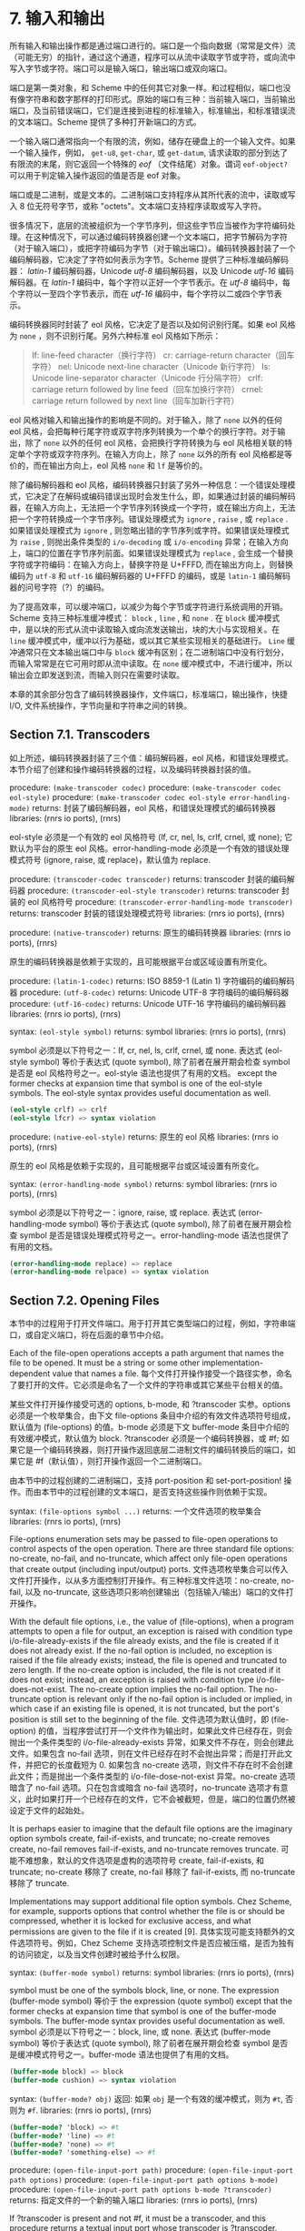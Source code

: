 #+OPTIONS: toc:nil
* 7. 输入和输出

所有输入和输出操作都是通过端口进行的。端口是一个指向数据（常常是文件）流（可能无穷）的指针，通过这个通道，程序可以从流中读取字节或字符，或向流中写入字节或字符。端口可以是输入端口，输出端口或双向端口。

端口是第一类对象，和 Scheme 中的任何其它对象一样。和过程相似，端口也没有像字符串和数字那样的打印形式。原始的端口有三种：当前输入端口，当前输出端口，及当前错误端口，它们是连接到进程的标准输入，标准输出，和标准错误流的文本端口。Scheme 提供了多种打开新端口的方式。

一个输入端口通常指向一个有限的流，例如，储存在硬盘上的一个输入文件。如果一个输入操作，例如， ~get-u8~, ~get-char~, 或 ~get-datum~, 请求读取的部分到达了有限流的末尾，则它返回一个特殊的 /eof/ （文件结尾）对象。谓词 ~eof-object?~ 可以用于判定输入操作返回的值是否是 eof 对象。

端口或是二进制，或是文本的。二进制端口支持程序从其所代表的流中，读取或写入 8 位无符号字节，或称 "octets"。文本端口支持程序读取或写入字符。

很多情况下，底层的流被组织为一个字节序列，但这些字节应当被作为字符编码处理。在这种情况下，可以通过编码转换器创建一个文本端口，把字节解码为字符（对于输入端口），或把字符编码为字节（对于输出端口）。编码转换器封装了一个编码解码器，它决定了字符如何表示为字节。Scheme 提供了三种标准编码解码器： /latin-1/ 编码解码器，Unicode /utf-8/ 编码解码器，以及 Unicode /utf-16/ 编码解码器。在 /latin-1/ 编码中，每个字符以正好一个字节表示。在 /utf-8/ 编码中，每个字符以一至四个字节表示，而在 /utf-16/ 编码中，每个字符以二或四个字节表示。

编码转换器同时封装了 eol 风格，它决定了是否以及如何识别行尾。如果 eol 风格为 ~none~ ，则不识别行尾。另外六种标准 eol 风格如下所示：

#+begin_quote
lf: 	line-feed character（换行字符）
cr: 	carriage-return character（回车字符）
nel: 	Unicode next-line character（Unicode 新行字符）
ls: 	Unicode line-separator character（Unicode 行分隔字符）
crlf: 	carriage return followed by line feed（回车加换行字符）
crnel: 	carriage return followed by next line（回车加新行字符）
#+end_quote

eol 风格对输入和输出操作的影响是不同的。对于输入，除了 ~none~ 以外的任何 eol 风格，会把每种行尾字符或双字符序列转换为一个单个的换行字符。对于输出，除了 ~none~ 以外的任何 eol 风格，会把换行字符转换为与 eol 风格相关联的特定单个字符或双字符序列。在输入方向上，除了 ~none~ 以外的所有 eol 风格都是等价的，而在输出方向上，eol 风格 ~none~ 和 ~lf~ 是等价的。

除了编码解码器和 eol 风格，编码转换器只封装了另外一种信息：一个错误处理模式，它决定了在解码或编码错误出现时会发生什么，即，如果通过封装的编码解码器，在输入方向上，无法把一个字节序列转换成一个字符，或在输出方向上，无法把一个字符转换成一个字节序列。错误处理模式为 ~ignore~ , ~raise~ , 或 ~replace~ . 如果错误处理模式为 ~ignore~ , 则忽略出错的字节序列或字符。如果错误处理模式为 ~raise~ , 则抛出条件类型的 ~i/o-decoding~ 或 ~i/o-encoding~ 异常；在输入方向上，端口的位置在字节序列前面。如果错误处理模式为 ~replace~ , 会生成一个替换字符或字符编码：在输入方向上，替换字符是 U+FFFD, 而在输出方向上，则替换编码为 ~utf-8~ 和 ~utf-16~ 编码解码器的 U+FFFD 的编码，或是 ~latin-1~ 编码解码器的问号字符（?）的编码。

为了提高效率，可以缓冲端口，以减少为每个字节或字符进行系统调用的开销。Scheme 支持三种标准缓冲模式： ~block~ , ~line~ , 和 ~none~ . 在 ~block~ 缓冲模式中，是以块的形式从流中读取输入或向流发送输出，块的大小与实现相关。在 ~line~ 缓冲模式中，缓冲以行为基础，或以其它某些实现相关的基础进行。 ~Line~ 缓冲通常只在文本输出端口中与 ~block~ 缓冲有区别；在二进制端口中没有行划分，而输入常常是在它可用时即从流中读取。在 ~none~ 缓冲模式中，不进行缓冲，所以输出会立即发送到流，而输入则只在需要时读取。

本章的其余部分包含了编码转换器操作，文件端口，标准端口，输出操作，快捷 I/O, 文件系统操作，字节向量和字符串之间的转换。

** Section 7.1. Transcoders

如上所述，编码转换器封装了三个值：编码解码器，eol 风格，和错误处理模式。本节介绍了创建和操作编码转换器的过程，以及编码转换器封装的值。

procedure: ~(make-transcoder codec)~
procedure: ~(make-transcoder codec eol-style)~
procedure: ~(make-transcoder codec eol-style error-handling-mode)~
returns: 封装了编码解码器，eol 风格，和错误处理模式的编码转换器
libraries: (rnrs io ports), (rnrs)

eol-style 必须是一个有效的 eol 风格符号 (lf, cr, nel, ls, crlf, crnel, 或 none); 它默认为平台的原生 eol 风格。error-handling-mode 必须是一个有效的错误处理模式符号 (ignore, raise, 或 replace)，默认值为 replace.

procedure: ~(transcoder-codec transcoder)~
returns: transcoder 封装的编码解码器
procedure: ~(transcoder-eol-style transcoder)~
returns: transcoder 封装的 eol 风格符号
procedure: ~(transcoder-error-handling-mode transcoder)~
returns: transcoder 封装的错误处理模式符号
libraries: (rnrs io ports), (rnrs)

procedure: ~(native-transcoder)~
returns: 原生的编码转换器
libraries: (rnrs io ports), (rnrs)

原生的编码转换器是依赖于实现的，且可能根据平台或区域设置有所变化。

procedure: ~(latin-1-codec)~
returns: ISO 8859-1 (Latin 1) 字符编码的编码解码器
procedure: ~(utf-8-codec)~
returns: Unicode UTF-8 字符编码的编码解码器
procedure: ~(utf-16-codec)~
returns: Unicode UTF-16 字符编码的编码解码器
libraries: (rnrs io ports), (rnrs)

syntax: ~(eol-style symbol)~
returns: symbol
libraries: (rnrs io ports), (rnrs)

symbol 必须是以下符号之一：lf, cr, nel, ls, crlf, crnel, 或 none. 表达式 (eol-style symbol) 等价于表达式 (quote symbol), 除了前者在展开期会检查 symbol 是否是 eol 风格符号之一。eol-style 语法也提供了有用的文档。
except the former checks at expansion time that symbol is one of the eol-style symbols. The eol-style syntax provides useful documentation as well.

#+begin_src scheme
(eol-style crlf) => crlf
(eol-style lfcr) => syntax violation
#+end_src

procedure: ~(native-eol-style)~
returns: 原生的 eol 风格
libraries: (rnrs io ports), (rnrs)

原生的 eol 风格是依赖于实现的，且可能根据平台或区域设置有所变化。

syntax: ~(error-handling-mode symbol)~
returns: symbol
libraries: (rnrs io ports), (rnrs)

symbol 必须是以下符号之一：ignore, raise, 或 replace. 表达式 (error-handling-mode symbol) 等价于表达式 (quote symbol), 除了前者在展开期会检查 symbol 是否是错误处理模式符号之一。error-handling-mode 语法也提供了有用的文档。

#+begin_src scheme
  (error-handling-mode replace) => replace
  (error-handling-mode relpace) => syntax violation
#+end_src

** Section 7.2. Opening Files

本节中的过程用于打开文件端口。用于打开其它类型端口的过程，例如，字符串端口，或自定义端口，将在后面的章节中介绍。

Each of the file-open operations accepts a path argument that names the file to be opened. It must be a string or some other implementation-dependent value that names a file.
每个文件打开操作接受一个路径实参，命名了要打开的文件。它必须是命名了一个文件的字符串或其它某些平台相关的值。

某些文件打开操作接受可选的 options, b-mode, 和 ?transcoder 实参。options 必须是一个枚举集合，由下文 file-options 条目中介绍的有效文件选项符号组成，默认值为 (file-options) 的值。b-mode 必须是下文 buffer-mode 条目中介绍的有效缓冲模式，默认值为 block. ?transcoder 必须是一个编码转换器，或 #f; 如果它是一个编码转换器，则打开操作返回底层二进制文件的编码转换后的端口，如果它是 #f（默认值），则打开操作返回一个二进制端口。

由本节中的过程创建的二进制端口，支持 port-position 和 set-port-position! 操作。而由本节中的过程创建的文本端口，是否支持这些操作则依赖于实现。

syntax: ~(file-options symbol ...)~
returns: 一个文件选项的枚举集合
libraries: (rnrs io ports), (rnrs)

File-options enumeration sets may be passed to file-open operations to control aspects of the open operation. There are three standard file options: no-create, no-fail, and no-truncate, which affect only file-open operations that create output (including input/output) ports.
文件选项枚举集合可以传入文件打开操作，以从多方面控制打开操作。有三种标准文件选项：no-create, no-fail, 以及 no-truncate, 这些选项只影响创建输出（包括输入/输出）端口的文件打开操作。

With the default file options, i.e., the value of (file-options), when a program attempts to open a file for output, an exception is raised with condition type i/o-file-already-exists if the file already exists, and the file is created if it does not already exist. If the no-fail option is included, no exception is raised if the file already exists; instead, the file is opened and truncated to zero length. If the no-create option is included, the file is not created if it does not exist; instead, an exception is raised with condition type i/o-file-does-not-exist. The no-create option implies the no-fail option. The no-truncate option is relevant only if the no-fail option is included or implied, in which case if an existing file is opened, it is not truncated, but the port's position is still set to the beginning of the file.
文件选项为默认值时，即 (file-option) 的值，当程序尝试打开一个文件作为输出时，如果此文件已经存在，则会抛出一个条件类型的 i/o-file-already-exists 异常，如果文件不存在，则会创建此文件。如果包含 no-fail 选项，则在文件已经存在时不会抛出异常；而是打开此文件，并把它的长度截短为 0. 如果包含 no-create 选项，则文件不存在时不会创建此文件；而是抛出一个条件类型的 i/o-file-dose-not-exist 异常。no-create 选项暗含了 no-fail 选项。只在包含或暗含 no-fail 选项时，no-truncate 选项才有意义，此时如果打开一个已经存在的文件，它不会被截短，但是，端口的位置仍然被设定于文件的起始处。

It is perhaps easier to imagine that the default file options are the imaginary option symbols create, fail-if-exists, and truncate; no-create removes create, no-fail removes fail-if-exists, and no-truncate removes truncate.
可能不难想象，默认的文件选项是虚构的选项符号 create, fail-if-exists, 和 truncate; no-create 移除了 create, no-fail 移除了 fail-if-exists, 而 no-truncate 移除了 truncate.

Implementations may support additional file option symbols. Chez Scheme, for example, supports options that control whether the file is or should be compressed, whether it is locked for exclusive access, and what permissions are given to the file if it is created [9].
具体实现可能支持额外的文件选项符号。例如，Chez Scheme 支持选项控制文件是否应被压缩，是否为独有的访问锁定，以及当文件创建时被给予什么权限。

syntax: ~(buffer-mode symbol)~
returns: symbol
libraries: (rnrs io ports), (rnrs)

symbol must be one of the symbols block, line, or none. The expression (buffer-mode symbol) 等价于 the expression (quote symbol) except that the former checks at expansion time that symbol is one of the buffer-mode symbols. The buffer-mode syntax provides useful documentation as well.
symbol 必须是以下符号之一：block, line, 或 none. 表达式 (buffer-mode symbol) 等价于表达式 (quote symbol), 除了前者在展开期会检查 symbol 是否是缓冲模式符号之一。buffer-mode 语法也提供了有用的文档。

#+begin_src scheme
(buffer-mode block) => block
(buffer-mode cushion) => syntax violation
#+end_src

syntax: ~(buffer-mode? obj)~
返回: 如果 ~obj~ 是一个有效的缓冲模式，则为 ~#t~, 否则为 ~#f~.
libraries: (rnrs io ports), (rnrs)

#+begin_src scheme
(buffer-mode? 'block) => #t
(buffer-mode? 'line) => #t
(buffer-mode? 'none) => #t
(buffer-mode? 'something-else) => #f
#+end_src

procedure: ~(open-file-input-port path)~
procedure: ~(open-file-input-port path options)~
procedure: ~(open-file-input-port path options b-mode)~
procedure: ~(open-file-input-port path options b-mode ?transcoder)~
returns: 指定文件的一个新的输入端口
libraries: (rnrs io ports), (rnrs)

If ?transcoder is present and not #f, it must be a transcoder, and this procedure returns a textual input port whose transcoder is ?transcoder. Otherwise, this procedure returns a binary input port. See the lead-in to this section for a description of the constraints on and effects of the other arguments.
如果指定了 ?transcoder, 且不为 #f, 则它必须是一个编码转换器，而这个过程返回一个文本输入端口，它的编码转换器为 ?transcoder. 否则，这个过程返回一个二进制输入端口。关于其它实参的约束条件和影响，请参见本节引言中的介绍。

procedure: ~(open-file-output-port path)~
procedure: ~(open-file-output-port path options)~
procedure: ~(open-file-output-port path options b-mode)~
procedure: ~(open-file-output-port path options b-mode ?transcoder)~
returns: a new output port for the named file
libraries: (rnrs io ports), (rnrs)

If ?transcoder is present and not #f, it must be a transcoder, and this procedure returns a textual output port whose transcoder is ?transcoder. Otherwise, this procedure returns a binary output port. See the lead-in to this section for a description of the constraints on and effects of the other arguments.
如果指定了 ?transcoder, 且不为 #f, 则它必须是一个编码转换器，而这个过程返回一个文本输出端口，它的编码转换器为 ?transcoder. 否则，这个过程返回一个二进制输出端口。关于其它实参的约束条件和影响，请参见本节引言中的介绍。

procedure: ~(open-file-input/output-port path)~
procedure: ~(open-file-input/output-port path options)~
procedure: ~(open-file-input/output-port path options b-mode)~
procedure: ~(open-file-input/output-port path options b-mode ?transcoder)~
returns: a new input/output port for the named file
libraries: (rnrs io ports), (rnrs)

If ?transcoder is present and not #f, it must be a transcoder, and this procedure returns a textual input/output port whose transcoder is ?transcoder. Otherwise, this procedure returns a binary input/output port. See the lead-in to this section for a description of the constraints on and effects of the other arguments.
如果指定了 ?transcoder, 且不为 #f, 则它必须是一个编码转换器，而这个过程返回一个文本输入/输出端口，它的编码转换器为 ?transcoder. 否则，这个过程返回一个二进制输入/输出端口。关于其它实参的约束条件和影响，请参见本节引言中的介绍。

** Section 7.3. Standard Ports

The procedures described in this section return ports that are attached to a process's standard input, standard output, and standard error streams. The first set returns "ready-made" textual ports with implementation-dependent transcoders (if any) and buffer modes. The second set creates fresh binary ports and can be used either for binary input/output or, with the help of transcoded-port, for textual input/output with program-supplied transcoders and buffer modes.
本节介绍的过程返回附着于一个进程的标准输入，标准输出，和标准错误流上的端口。第一个过程集返回 "ready mode" 文本端口，带有依赖于实现的编码转换器（如果存在的话）和缓冲模式。第二个过程集创建新的二进制端口，可用于二进制输入/输出，或在 transcoded-port 的帮助下，用于带有程序提供的编码转换器和缓冲模式的文本输入/输出。

procedure: ~(current-input-port)~
returns: 当前输入端口
procedure: ~(current-output-port)~
returns: 当前输出端口
procedure: ~(current-error-port)~
returns: 当前错误端口
libraries: (rnrs io ports), (rnrs io simple), (rnrs)

The current-input, current-output, and current-error ports return pre-built textual ports that are initially associated with a process's standard input, standard output, and standard error streams.
当前输入，当前输出，和当前错误端口返回预设的文本端口，初始关联于进程的标准输入，标准输出，和标准错误流。

The values returned by current-input-port and current-output-port can be altered temporarily by the convenience I/O procedures with-input-from-file and with-output-to-file (Section 7.9).
可以通过便捷的 I/O 过程 with-input-from-file 和 with-output-to-file（7.9 节）临时替代 current-input-port 和 current-output-port 返回的值。

procedure: ~(standard-input-port)~
returns: 连接到标准输入流的一个全新的二进制输入端口
procedure: ~(standard-output-port)~
returns: 连接到标准输出流的一个全新的二进制输出端口
procedure: ~(standard-error-port)~
returns: 连接到标准错误流的一个全新的二进制输出端口
libraries: (rnrs io ports), (rnrs)

Because ports may be buffered, confusion can result if operations on more than one port attached to one of a process's standard streams are interleaved. Thus, these procedures are typically appropriate only when a program no longer needs to use any existing ports attached to the standard streams.
由于端口可以缓存，如果在进程的一个标准流连接的多个端口上交叉操作，就可能会导致混淆。因此，这些过程通常只适用于程序不再需要使用标准流上连接的任何已有端口时。

** Section 7.4. String and Bytevector Ports

本节的过程支持把字节向量和字符串用作输入和输出流。

本节中的过程创建的二进制端口，支持 port-position 和 set-port-position! 操作。本节中的过程创建的文本端口是否支持这些操作，则是依赖于具体实现的。

procedure: ~(open-bytevector-input-port bytevector)~
procedure: ~(open-bytevector-input-port bytevector ?transcoder)~
returns: 从 bytevector 获取输入的一个新的输入端口
libraries: (rnrs io ports), (rnrs)

如果传入 ?transcoder, 且其值不是 #f, 则它必须是一个编码转换器， 而这个过程返回一个文本输入端口，端口的编码转换器为 ?transcoder. 否则，这个过程返回一个二进制输入端口。
。is present and not #f, it must be a transcoder, and this procedure returns a textual input port whose transcoder is ?transcoder. Otherwise, this procedure returns a binary input port.

The effect of modifying bytevector after this procedure is called is unspecified.
在调用这个过程之后修改 bytevector 的效果是未定义的。

#+begin_src scheme
(let ([ip (open-bytevector-input-port #vu8(1 2))])
  (let* ([x1 (get-u8 ip)] [x2 (get-u8 ip)] [x3 (get-u8 ip)])
    (list x1 x2 (eof-object? x3)))) => (1 2 #t)
#+end_src

There is no need to close a bytevector port; it's storage will be reclaimed automatically when it is no longer needed, as with any other object, and an open bytevector port does not tie up any operating system resources.
没有必要关闭一个字节向量端口；当不再需要时，它的存储会被自动回收，和对任何其它对象一样。而且，一个打开的字节向量端口不会绑定任何操作系统资源。

procedure: ~(open-string-input-port string)~
returns: 从 string 获取输入的一个新的文本输入端口
libraries: (rnrs io ports), (rnrs)

The effect of modifying string after this procedure is called is unspecified. The new port may or may not have a transcoder, and if it does, the transcoder is implementation-dependent. While not required, implementations are encouraged to support port-position and set-port-position! for string ports.
在调用这个过程之后修改 string 的效果是未定义的。新端口可能有也可能没有编码转换器，而如果它有的话，此编码转换器是与实现相关的。虽然不是强制要求，但实现最好支持字符串端口的 port-position 和 set-port-position! 操作。

#+begin_src scheme
(get-line (open-string-input-port "hi.\nwhat's up?\n")) => "hi."
#+end_src

There is no need to close a string port; it's storage will be reclaimed automatically when it is no longer needed, as with any other object, and an open string port does not tie up any operating system resources.
没有必要关闭一个字符串端口；当不再需要时，它的存储会被自动回收，和对任何其它对象一样。而且，一个打开的字符串端口不会绑定任何操作系统资源。

procedure: ~(open-bytevector-output-port)~
procedure: ~(open-bytevector-output-port ?transcoder)~
returns: 两个值——一个新的输出端口和一个提取过程
libraries: (rnrs io ports), (rnrs)

If ?transcoder is present and not #f, it must be a transcoder, and the port value is a textual output port whose transcoder is ?transcoder. Otherwise, the port value is a binary output port.
如果传入 ?transcoder, 且其值不是 #f, 则它必须是一个编码转换器，且端口值是一个文本输出端口，其编码转换器为 ?transcoder. 否则，端口值为一个二进制输出端口。

The extraction procedure is a procedure that, when called without arguments, creates a bytevector containing the accumulated bytes in the port, clears the port of its accumulated bytes, resets its position to zero, and returns the bytevector. The accumulated bytes include any bytes written beyond the end of the current position, if the position has been set back from its maximum extent.
提取过程是一个过程，当不带实参调用时，创建一个字节向量，其中包含端口中累积的字节，然后把端口累积的字节清空，把它的位置重置为 0, 并返回它创建的字节向量。如果当前位置被设回它的最大范围以内，累积的字节也包括当前位置后面写入的所有字节。

#+begin_src scheme
(let-values ([(op g) (open-bytevector-output-port)])
  (put-u8 op 15)
  (put-u8 op 73)
  (put-u8 op 115)
  (set-port-position! op 2)
  (let ([bv1 (g)])
    (put-u8 op 27)
    (list bv1 (g)))) => (#vu8(15 73 115) #vu8(27))
#+end_src

There is no need to close a bytevector port; it's storage will be reclaimed automatically when it is no longer needed, as with any other object, and an open bytevector port does not tie up any operating system resources.
没有必要关闭一个字节向量端口；当不再需要时，它的存储会被自动回收，和对任何其它对象一样。而且，一个打开的字节向量端口不会绑定任何操作系统资源。

procedure: ~(open-string-output-port)~
returns: two values, a new textual output port and an extraction procedure
returns: 两个值——一个新的文本输出端口和一个提取过程
libraries: (rnrs io ports), (rnrs)

The extraction procedure is a procedure that, when called without arguments, creates a string containing the accumulated characters in the port, clears the port of its accumulated characters, resets its position to zero, and returns the string. The accumulated characters include any characters written beyond the end of the current position, if the position has been set back from its maximum extent. While not required, implementations are encouraged to support port-position and set-port-position! for string ports.
提取过程是一个过程，当不带实参调用时，创建一个字符串，其中包含端口中累积的字符，然后把端口累积的字符清空，把它的位置重置为 0, 并返回它创建的字符串。如果当前位置被设回它的最大范围以内，累积的字符也包括当前位置后面写入的所有字符。虽然不是强制要求，但实现最好支持字符串端口的 port-position 和 set-port-position! 操作。

#+begin_src scheme
(let-values ([(op g) (open-string-output-port)])
  (put-string op "some data")
  (let ([str1 (g)])
    (put-string op "new stuff")
    (list str1 (g)))) => ("some data" "new stuff")
#+end_src

There is no need to close a string port; it's storage will be reclaimed automatically when it is no longer needed, as with any other object, and an open string port does not tie up any operating system resources.
没有必要关闭一个字符串端口；当不再需要时，它的存储会被自动回收，和对任何其它对象一样。而且，一个打开的字符串端口不会绑定任何操作系统资源。

procedure: ~(call-with-bytevector-output-port procedure)~
procedure: ~(call-with-bytevector-output-port procedure ?transcoder)~
returns: 一个字节向量，包含累积的字节
libraries: (rnrs io ports), (rnrs)

If ?transcoder is present and not #f, it must be a transcoder, and procedure is called with a textual bytevector output port whose transcoder is ?transcoder. Otherwise, procedure is called with a binary bytevector output port. 
If procedure returns, a bytevector containing the bytes accumulated in the port is created, the accumulated bytes are cleared from the port, the port's position is reset to zero, and the bytevector is returned from call-with-bytevector-output-port. These actions occur each time procedure returns, if it returns multiple times due to the invocation of a continuation created while procedure is active.
如果传入 ?transcoder, 且其值不为 #f, 则它必须是一个编码转换器，而 procedure 以一个文本字节向量输出端口调用，它的编码转换器为 ?transcoder. 否则，procedure 以一个二进制字节向量输出端口调用。当 procedure 返回，会创建一个包含端口中累积字节的字节向量，从端口中清除累积的字节，把端口的位置重置为 0, 并从 call-with-bytevector-output-port 中返回字节向量。TODO
在每次 procedure 返回时，这些动作发生一遍。

#+begin_src scheme
(let ([tx (make-transcoder (latin-1-codec) (eol-style lf)
            (error-handling-mode replace))])
  (call-with-bytevector-output-port
    (lambda (p) (put-string p "abc"))
    tx)) => #vu8(97 98 99)
#+end_src

procedure: ~(call-with-string-output-port procedure)~
returns: a string containing the accumulated characters
libraries: (rnrs io ports), (rnrs)

procedure is called with one argument, a string output port. If procedure returns, a string containing the characters accumulated in the port is created, the accumulated characters are cleared from the port, the port's position is reset to zero, and the string is returned from call-with-string-output-port. These actions occur each time procedure returns, if it returns multiple times due to the invocation of a continuation created while procedure is active.

call-with-string-output-port can be used along with put-datum to define a procedure, object->string, that returns a string containing the printed representation of an object.

#+begin_src scheme
(define (object->string x)
  (call-with-string-output-port
    (lambda (p) (put-datum p x))))
#+end_src

#+begin_src scheme
(object->string (cons 'a '(b c))) => "(a b c)"
#+end_src

** Section 7.5. 开启自定义端口 Opening Custom Ports

procedure: ~(make-custom-binary-input-port id r! gp sp! close)~
returns: 一个新的自定义二进制输入端口
procedure: ~(make-custom-binary-output-port id w! gp sp! close)~
returns: 一个新的自定义二进制输出端口
procedure: ~(make-custom-binary-input/output-port id r! w! gp sp! close)~
returns: 一个新的自定义二进制输入/输出端口
libraries: (rnrs io ports), (rnrs)

These procedures allow programs to create ports from arbitrary byte streams. id must be a string naming the new port; the name is used for informational purposes only, and an implementation may choose to include it in the printed syntax, if any, of a custom port. r! and w! must be procedures, while gp, sp!, and close must each be a procedure or #f. These arguments are described below.
这些过程允许程序通过任意字节流创建端口。id 必须是一个命名新端口的字符串；名字只是用于信息用途，而一个实现可以选择把它包含在自定义端口的打印语法形式（如果存在的话）中。r! 和 w! 必须是过程，而 gp, sp! 和 close 均必须为过程或 #f. 这些实参介绍如下。

~r!~
    为了从自定义端口获取输入而调用，例如，为了支持 get-u8 或 get-bytevector-n. 调用时传入三个实参：bytevector, start, 和 n. start 会是一个非负精确整数，n 会是一个正的精确整数，而 start 和 n 的和不能超过 bytevector 的长度。如果字节流在文件的结尾，r! 应该返回精确的 0. 否则，它应该从流中读入最小 1 个，最多 n 个字节，把这些字节存储在 bytevector 起始于 start 的连续位置上，并把实际读入的字节数作为一个精确的正整数返回。

~w!~
    为了向端口发送输出而调用，例如，为了支持 put-u8 或 put-bytevector. 调用时传入三个实参：bytevector, start, 和 n. start 和 n 会是非负精确整数，而 start 和 n 的和不能超过 bytevector 的长度。w!应当写入 bytevector 中始于 start 的至多 n 个连续字节，并把实际写入的字节数作为一个精确的非负整数返回。
It is called with three arguments: bytevector, start, and n. start and n will be nonnegative exact integers, and the sum of start and n will not exceed the length of bytevector. w! should write up to n consecutive bytes from bytevector starting at start and return, as an exact nonnegative integer, the number of bytes actually written.

~gp~
    is called to query the port's position. If it is #f, the port will not support port-position. If it is not #f, it will be passed zero arguments and should return the current position as a displacement in bytes from the start of the byte stream as an exact nonnegative integer.
    为了查询端口位置而调用。如是它为 #f, 则端口不会支持 port-position. 如果它不为 #f, 它会被传入 0 个实参，并把字节流从开始位置起的字节偏移量作为当前位置，返回为一个精确的非负整数。

~sp!~
    为了设置端口位置而调用。如果它为 #f, 则端口不会支持 set-port-position!. 如果它不为 #f, 它会被传入 1 个实参——一个精确的非负整数，以字节流从开始位置起的字节偏移量表示的新位置，而它应当把位置设为这个值。
    If it is not #f, it will be passed one argument, an exact nonnegative integer representing the new position as a displacement in bytes from the start of the byte stream, and it should set the position to this value.

~close~
    为了关闭字节流而调用。如果它为 #f, 当新端口关闭时，不会采取任何动作以关闭字节流。如果它不为 #f, 它会被传入 0 个实参， 并会采取一切必要的动作以关闭字节流。
is called to close the byte stream. If it is #f, no action will be taken to close the byte stream when the new port is closed. If it is not #f, it will be passed zero arguments and should take whatever actions are necessary to close the byte stream. 

If the new port is an input/output port and does not provide either a gp or sp! procedure, it may not be possible for the implementation to position the port properly if an output operation occurs after an input operation, due to input buffering that must be done to support lookahead-u8 and is often done anyway for efficiency. For the same reason, a call to port-position after an input operation may not return an accurate position if the sp! procedure is not provided. Thus, programs that create custom binary input/output ports should generally provide both gp and sp! procedures.
如果新端口是一个输入/输出端口，而且未提供 gp 或 sp! 过程，则当一个输出操作发生在一个输入操作之后时，实现很可能无法正确定位端口，因为，为了支持 lookahead-u8 而必须完成的输入缓冲，为了效率经常会无条件完成。基于同样的原因，在一个输入操作之后调用 port-position，如果没有提供 sp!过程，则可能无法返回一个精确的位置。因此，创建自定义二进制输入/输出端口的程序，通常应当提供 gp 和 sp! 过程。

procedure: ~(make-custom-textual-input-port id r! gp sp! close)~
returns: 一个新的自定义文本输入端口
procedure: ~(make-custom-textual-output-port id w! gp sp! close)~
returns: 一个新的自定义文本输出端口
procedure: ~(make-custom-textual-input/output-port id r! w! gp sp! close)~
returns: 一个新的自定义文本输入/输出端口
libraries: (rnrs io ports), (rnrs)

These procedures allow programs to create ports from arbitrary character streams. id must be a string naming the new port; the name is used for informational purposes only, and an implementation may choose to include it in the printed syntax, if any, of a custom port. r! and w! must be procedures, while gp, sp!, and close must each be a procedure or #f. These arguments are described below.
这些过程允许程序通过任意字符流创建端口。id 必须是一个命名新端口的字符串；名字只是用于信息用途，而一个实现可以选择把它包含在自定义端口的打印语法形式（如果存在的话）中。r! 和 w! 必须是过程，而 gp, sp! 和 close 均必须为过程或 #f. 这些实参介绍如下。

r!
    is called to draw input from the port, e.g., to support get-char or get-string-n. It is called with three arguments: string, start, and n. start will be a nonnegative exact integer, n will be a positive exact integer, and the sum of start and n will not exceed the length of string. If the character stream is at end of file, r! should return exact 0. Otherwise, it should read at least one and at most n characters from the stream, store these characters in consecutive locations of string starting at start, and return as an exact positive integer the number of characters actually read.
    为了从端口获取输入而调用，例如，为了支持 get-char 或 get-string-n. 调用时传入三个实参：string, start, 和 n. start 会是一个非负精确整数，n 会是一个正的精确整数，而 start 和 n 的和不能超过 string 的长度。如果字符流在文件的结尾，r! 应该返回精确的 0. 否则，它应该从流中读入最小 1 个，最多 n 个字符，把这些字符存储在 string 起始于 start 的连续位置上，并把实际读入的字符数作为一个精确的正整数返回。

w!
    is called to send output to the port, e.g., to support put-char or put-string. It is called with three arguments: string, start, and n. start and n will be nonnegative exact integers, and the sum of start and n will not exceed the length of string. w! should write up to n consecutive characters from string starting at start and return, as an exact nonnegative integer, the number of characters actually written.
    为了向端口发送输出而调用，例如，为了支持 put-char 或 put-string. 调用时传入三个实参：string, start, 和 n. start 和 n 会是非负精确整数，而 start 和 n 的和不能超过 string 的长度。w!应当写入 string 中始于 start 的至多 n 个连续字符，并把实际写入的字符数作为一个精确的非负整数返回。

gp
    is called to query the port's position. If it is #f, the port will not support port-position. If it is not #f, it will be passed zero arguments and should return the current position, which may be an arbitrary value.
    为了查询端口位置而调用。如是它为 #f, 则端口不会支持 port-position. 如果它不为 #f, 它会被传入 0 个实参，并返回当前位置，其可能为任意值。

~sp!~
    is called to set the port's position. If it is #f, the port will not support set-port-position!. If it is not #f, it will be passed one argument, pos, a value representing the new position. If pos is the result of a previous call to gp, sp! should set the position to pos.
    为了设置端口位置而调用。如果它为 #f, 则端口不会支持 set-port-position!. 如果它不为 #f, 它会被传入 1 个实参——pos, 一个表示新位置的值。如果 pos 是之前对 gp 的一个调用的结果，则 sp! 应当把位置设为 pos.

close
    is called to close the character stream. If it is #f, no action will be taken to close the character stream when the new port is closed. If it is not #f, it will be passed zero arguments and should take whatever actions are necessary to close the character stream. 
~close~
    为了关闭字符流而调用。如果它为 #f, 当新端口关闭时，不会采取任何动作以关闭字符流。如果它不为 #f, 它会被传入 0 个实参， 并会采取一切必要的动作以关闭字符流。

If the new port is an input/output port, it may not be possible for the implementation to position the port properly if an output operation occurs after an input operation, even if the gp and sp! procedures are provided, due to input buffering that must be done to support lookahead-char and is often done anyway for efficiency. Since the representations of port positions are not specified, it is not possible for the implementation to adjust the gp return value to account for the number of buffered characters. For the same reason, a call to port-position after an input operation may not return an accurate position, even if the sp! procedure is provided.
如果新端口是一个输入/输出端口，则当一个输出操作发生在一个输入操作之后时，即使提供了 gp 或 sp! 过程，实现也很可能无法正确定位端口，因为，为了支持 lookahead-char 而必须完成的输入缓冲，为了效率经常会无条件完成。由于没有指定端口位置的表示形式，实现无法调整 gp 的返回值，以计入缓冲的字符数。基于同样的原因，在一个输入操作之后调用 port-position，即使提供了 sp!过程，也可能无法返回一个精确的位置。

It should, however, be possible to perform output reliably after reading if the position is reset to the starting position. Thus, programs that create custom textual input/output ports should generally provide both gp and sp! procedures, and consumers of these ports should obtain the starting position via port-position before any input operations and reset the position back to the starting position before doing any output operations.
然而，如果位置被重置为起始位置，则应该能够在读取后可靠地执行输出。因此，创建自定义文本输入/输出端口的程序，通常应当提供 gp 和 sp! 过程，而这些端口的使用者应当在任何输入操作之前，通过 port-position 获取起始位置，并在进行任何输出操作之前，把位置重置回起始位置。


** Section 7.6. Port Operations

This section describes a variety of operations on ports that do not directly involve either reading from or writing to a port. The input and output operations are described in subsequent sections.
本节介绍了多种不直接涉及读写端口的端口操作。输入和输出操作会在后续章节中介绍。

procedure: ~(port? obj)~
返回: 如果 ~obj~ 是端口，则为 ~#t~, 否则为 ~#f~.
libraries: (rnrs io ports), (rnrs)

procedure: ~(input-port? obj)~
返回: 如果 ~obj~ 是输入端口或输入/输出端口，则为 ~#t~, 否则为 ~#f~.
procedure: ~(output-port? obj)~
返回: 如果 ~obj~ 是输出端口或输入/输出端口，则为 ~#t~, 否则为 ~#f~.
libraries: (rnrs io ports), (rnrs io simple), (rnrs)

procedure: ~(binary-port? obj)~
返回: 如果 ~obj~ 是二进制端口，则为 ~#t~, 否则为 ~#f~.
procedure: ~(textual-port? obj)~
返回: 如果 ~obj~ 是文本端口，则为 ~#t~, 否则为 ~#f~.
libraries: (rnrs io ports), (rnrs)

procedure: ~(close-port port)~
returns: unspecified
libraries: (rnrs io ports), (rnrs)

If port is not already closed, close-port closes it, first flushing any buffered bytes or characters to the underlying stream if the port is an output port. Once a port has been closed, no more input or output operations may be performed on the port. Because the operating system may place limits on the number of file ports open at one time or restrict access to an open file, it is good practice to close any file port that will no longer be used for input or output. If the port is an output port, closing the port explicitly also ensures that buffered data is written to the underlying stream. Some Scheme implementations close file ports automatically after they become inaccessible to the program or when the Scheme program exits, but it is best to close file ports explicitly whenever possible. Closing a port that has already been closed has no effect.
如果端口尚未关闭，则 close-port 会关闭它，如果端口是输出端口，首先要把任何缓存的字节或字符 flush 进底层的流。一旦端口被关闭，就不可以在端口上再进行任何的输入或输出操作。由于操作系统可能会对同时开启的文件端口数量设限，或对打开文件的访问设限，因此，关闭任何不再用于输入或输出的文件端口是个好的习惯。如果端口是输出端口，显式关闭端口同样确保了缓冲数据会被写入底层的流。某些 Scheme 实现，在文件端口对程序变得不可访问，或在 Scheme 程序退出后，会自动关闭文件端口，但最好还是尽可能显式关闭文件端口。关闭一个已经关闭的端口不会产生任何影响。

procedure: ~(transcoded-port binary-port transcoder)~
returns: 一个新的文本端口，有着和 binary-port 一样的字节流 a new textual port with the same byte stream as binary-port
libraries: (rnrs io ports), (rnrs)

This procedure returns a new textual port with transcoder transcoder and the same underlying byte stream as binary-port, positioned at the current position of binary-port.
这个过程返回一个新的文本端口，编码转换器为 transcoder, 底层字节流和 binary-port 一样，定位于 binary-port 的当前位置。

As a side effect of creating the textual port, binary-port is closed to prevent read or write operations on binary-port from interfering with read and write operations on the new textual port. The underlying byte stream remains open, however, until the textual port is closed.
作为创建文本端口的副作用，binary-port 会被关闭，以防止在 binary-port 上的读写操作和在新的文本端口上的读写操作会互相干扰。不过，底层字节流会保持开启，直到此文本端口被关闭。

procedure: ~(port-transcoder port)~
returns: 与 port 相关联的编码转换器（如果存在的话），否则为 #f
libraries: (rnrs io ports), (rnrs)

This procedure always returns #f for binary ports and may return #f for some textual ports.
这个过程对二进制端口总是返回 #f, 而对某些文本端口可能返回 #f.

procedure: ~(port-position port)~
returns: port 的当前位置
procedure: ~(port-has-port-position? port)~
返回: 如果 ~port~ 支持 port-position，则为 ~#t~, 否则为 ~#f~.
libraries: (rnrs io ports), (rnrs)

A port may allow queries to determine its current position in the underlying stream of bytes or characters. If so, the procedure port-has-port-position? returns #t and port-position returns the current position. For binary ports, the position is always an exact nonnegative integer byte displacement from the start of the byte stream. For textual ports, the representation of a position is unspecified; it may not be an exact nonnegative integer and, even if it is, it may not represent either a byte or character displacement in the underlying stream. The position may be used at some later time to reset the position if the port supports set-port-position!. If port-position is called on a port that does not support it, an exception with condition type &assertion is raised.
端口可能支持查询以确定它的底层字节或字符流中的当前位置。如果是这样，过程 port-has-port-position? 返回 #t, 而 port-position 返回当前位置。对于二进制端口，位置总是一个精确的非负整数的，从字节流起始位置起的字节偏移量。对于文本端口，位置的表示形式是未定义的；它可能不是一个精确的非负整数，而即使它是，它可能也不表示底层流的字节或字符偏移量。如果端口支持 set-port-position!, 位置可以在之后用于重置位置。如果在一个不支持 port-position 的端口上调用它，会抛出一个条件类型的 &assertion 异常。

procedure: ~(set-port-position! port pos)~
returns: unspecified
procedure: ~(port-has-set-port-position!? port)~
返回: 如果 ~port~ 支持 set-port-position!，则为 ~#t~, 否则为 ~#f~.
libraries: (rnrs io ports), (rnrs)

A port may allow its current position to be moved directly to a different position in the underlying stream of bytes or characters. If so, the procedure port-has-set-port-position!? returns #t and set-port-position! changes the current position. For binary ports, the position pos must be an exact nonnegative integer byte displacement from the start of the byte stream. For textual ports, the representation of a position is unspecified, as described in the entry for port-position above, but pos must be an appropriate position for the textual port, which is usually guaranteed to be the case only if it was obtained from a call to port-position on the same port. If set-port-position! is called on a port that does not support it, an exception with condition type &assertion is raised.
一个端口可能允许把它的当前位置直接移动到底层字节或字符流中的一个不同位置。如果这样的话，过程 port-has-set-port-position!? 返回 #t, 而 set-port-position! 改变当前位置。对于二进制端口，位置 pos 必须是一个精确非负整数的，从字节流起始位置起的字节偏移量。对于文本端口，位置的表示形式是未定义的，如同上面 port-position 条目中所介绍的，但 pos 必须是文本端口的一个适当的位置，通常只有在它是从相同端口上对 port-position 的调用中获得时，才能确保如此。如果在不支持 set-port-position! 的端口上调用它，会抛出一个条件类型的 &assertion 异常。

If port is a binary output port and the position is set beyond the current end of the data in the underlying stream, the stream is not extended until new data is written at that position. If new data is written at that position, the contents of each intervening position is unspecified. Binary ports created with open-file-output-port and open-file-input/output-port can always be extended in this manner within the limits of the underlying operating system. In other cases, attempts to set the port beyond the current end of data in the underlying object may result in an exception with condition type &i/o-invalid-position.
如果端口是二进制输出端口，而设定的位置超过了底层流中数据的当前末尾，则直到向那个位置写入新数据时，流才会扩展。如果向那个位置写入新数据，则每个中间位置的内容为未定义的。通过 open-file-output-port 和 open-file-input/output-port 创建的二进制端口，总是能以这种方式扩展，只要不超出底层操作系统的限制。在其它情况下，尝试把端口设定到超出底层对象中数据的当前末尾的位置时，可能会引起条件类型的&i/o-invalid-position 异常。

procedure: ~(call-with-port port procedure)~
returns: procedure 返回的值
libraries: (rnrs io ports), (rnrs)

call-with-port 以 port 作为唯一实参调用 procedure. 如果 procedure 返回， 则 call-with-port 关闭端口，并返回 procedure 返回的值。

如果一个创建于 procedure 之外的 continuation 被调用，则 call-with-port 不会自动关闭端口，因为之后可能会有另一个创建于 procedure 之内的 continuation 被调用，并把控制权返还给 procedure. 如果 procedure 没有返回，则只有在实现可以确认此输出端口不再可以被访问时，才可以自由地关闭此端口。
does not automatically close the port if a continuation created outside of procedure is invoked, since it is possible that another continuation created inside of procedure will be invoked at a later time, returning control to procedure. If procedure does not return, an implementation is free to close the port only if it can prove that the output port is no longer accessible.

The example below copies the contents of infile to outfile, overwriting outfile if it exists. Unless an error occurs, the ports are closed after the copy has been completed.
以下的例子，把输入文件的内容复制到输出文件，如果输出文件已存在，则被覆盖。除非发生错误，不然在复制结束后端口即被关闭。

#+begin_src scheme
(call-with-port (open-file-input-port "infile" (file-options)
                  (buffer-mode block) (native-transcoder))
  (lambda (ip)
    (call-with-port (open-file-output-port "outfile"
                      (file-options no-fail)
                      (buffer-mode block)
                      (native-transcoder)) 
      (lambda (op)
        (do ([c (get-char ip) (get-char ip)])
            ((eof-object? c))
          (put-char op c))))))
#+end_src

A definition of call-with-port is given on page 135.
call-with-port 的定义在 135 页给出。

procedure: ~(output-port-buffer-mode port)~
returns: 表示 port 缓冲模式的符号
libraries: (rnrs io ports), (rnrs)

** Section 7.7. Input Operations

Procedures whose primary purpose is to read data from an input port are described in this section, along with related procedures for recognizing or creating end-of-file (eof) objects.
本节介绍了主要目的为从输入端口读取数据的过程，以及识别或创建文件结尾（eof）对象的相关过程。

procedure: ~(eof-object? obj)~
返回: 如果 ~obj~ 是 eof 对象，则为 ~#t~, 否则为 ~#f~.
libraries: (rnrs io ports), (rnrs io simple), (rnrs)

The end-of-file object is returned by input operations, e.g., get-datum, when an input port has reached the end of input.
当抵达一个输入端口中输入的末尾，则输入操作，如，get-datum, 会返回文件结尾对象。

procedure: ~(eof-object)~
returns: eof 对象
libraries: (rnrs io ports), (rnrs io simple), (rnrs)

#+begin_src scheme
(eof-object? (eof-object)) => #t
#+end_src

procedure: ~(get-u8 binary-input-port)~
returns: binary-input-port 中的下一个字节，或 eof 对象
libraries: (rnrs io ports), (rnrs)

If binary-input-port is at end of file, the eof object is returned. Otherwise, the next available byte is returned as an unsigned 8-bit quantity, i.e., an exact unsigned integer less than or equal to 255, and the port's position is advanced one byte.
如果 binary-input-port 处于文件末尾，则返回 eof 对象。否则，会把下一个可用字节作为无符号 8 位数返回，即，一个精确的无符号整数，小于等于 255，而端口位置会增加一个字节。

procedure: ~(lookahead-u8 binary-input-port)~
returns: binary-input-port 中的下一个字节，或 eof 对象
libraries: (rnrs io ports), (rnrs)

If binary-input-port is at end of file, the eof object is returned. Otherwise, the next available byte is returned as an unsigned 8-bit quantity, i.e., an exact unsigned integer less than or equal to 255. In contrast to get-u8, lookahead-u8 does not consume the byte it reads from the port, so if the next operation on the port is a call to lookahead-u8 or get-u8, the same byte is returned.
如果 binary-input-port 处于文件末尾，则返回 eof 对象。否则，会把下一个可用字节作为无符号 8 位数返回，即，一个精确的无符号整数，小于等于 255. 与 get-u8 相比，lookahead-u8 不消耗它从端口读取的字节，所以，如果下一个端口上的操作是对 lookahead-u8 或 get-u8 的调用，则会返回相同的字节。

procedure: ~(get-bytevector-n binary-input-port n)~
returns: 一个非空字节向量，包含至多 n 字节，或 eof 对象
libraries: (rnrs io ports), (rnrs)

n 必须是精确的非负整数。如果 binary-input-port 处于文件末尾，则返回 eof 对象。否则，get-bytevector-n 读取（和 get-u8 一样）在端口到达文件末尾前可用的尽可能多的，至多 n 个字节，并返回一个新的（非空）的包含这些字节的字节向量。端口位置移动到所读字节的后面。
reads (as if with get-u8) as many bytes, up to n, as are available before the port is at end of file, and returns a new (nonempty) bytevector containing these bytes. The port's position is advanced past the bytes read.

procedure: ~(get-bytevector-n! binary-input-port bytevector start n)~
returns: 读取的字节数，或 eof 对象
libraries: (rnrs io ports), (rnrs)

start and n must be exact nonnegative integers, and the sum of start and n must not exceed the length of bytevector.
start 和 n 必须是精确的非负整数，且 start 和 n 的和一定不能超过 bytevector 的长度。

If binary-input-port is at end of file, the eof object is returned. Otherwise, get-bytevector-n! reads (as if with get-u8) as many bytes, up to n, as are available before the port is at end of file, stores the bytes in consecutive locations of bytevector starting at start, and returns the count of bytes read as an exact positive integer. The port's position is advanced past the bytes read.
如果 binary-input-port 处于文件末尾，则返回 eof 对象。否则，get-bytevector-n! 读取（和 get-u8 一样）在端口到达文件末尾前可用的尽可能多的，至多 n 个字节，把这些字节存储在 bytevector 起始于 start 的连续位置上，并把读取的字节数作为一个精确的正整数返回。端口位置被移动到读取的字节之后。

procedure: ~(get-bytevector-some binary-input-port)~
returns: 一个非空字节向量，或 eof 对象
libraries: (rnrs io ports), (rnrs)

If binary-input-port is at end of file, the eof object is returned. Otherwise, get-bytevector-some reads (as if with get-u8) at least one byte and possibly more, and returns a bytevector containing these bytes. The port's position is advanced past the bytes read. The maximum number of bytes read by this operation is implementation-dependent.
如果 binary-input-port 处于文件末尾，则返回 eof 对象。否则，get-bytevector-some 读取（和 get-u8 一样）至少一个，也可能多个字节，并返回一个包含这些字节的字节向量。端口位置被移动到读取的字节之后。通过这个操作读取的最大字节数是与实现相关的。

procedure: ~(get-bytevector-all binary-input-port)~
returns: 一个非空字节向量，或 eof 对象
libraries: (rnrs io ports), (rnrs)

If binary-input-port is at end of file, the eof object is returned. Otherwise, get-bytevector-all reads (as if with get-u8) all of the bytes available before the port is at end of file and returns a bytevector containing these bytes. The port's position is advanced past the bytes read.
如果 binary-input-port 处于文件末尾，则返回 eof 对象。否则，get-bytevector-all 读取（和 get-u8 一样）在端口到达文件末尾前可用的所有字节，并返回一个包含这些字节的字节向量。端口位置被移动到读取的字节之后。

procedure: ~(get-char textual-input-port)~
returns: textual-input-port 中的下一个字符，或 eof 对象
libraries: (rnrs io ports), (rnrs)

If textual-input-port is at end of file, the eof object is returned. Otherwise, the next available character is returned and the port's position is advanced one character. If textual-input-port is a transcoded port, the position in the underlying byte stream may advance by more than one byte.
如果 textual-input-port 处于文件末尾，则返回 eof 对象。否则，会返回下一个可用字符，且端口位置会后移一个字符。如果 textual-input-port 是一个经过编码转换的端口，则底层字节流中的位置可能后移多于一个字节。

procedure: ~(lookahead-char textual-input-port)~
returns: textual-input-port 中的下一个字符，或 eof 对象
libraries: (rnrs io ports), (rnrs)

If textual-input-port is at end of file, the eof object is returned. Otherwise, the next available character is returned. In contrast to get-char, lookahead-char does not consume the character it reads from the port, so if the next operation on the port is a call to lookahead-char or get-char, the same character is returned.
如果 textual-input-port 处于文件末尾，则返回 eof 对象。否则，会返回下一个可用字符。与 get-char 相比，lookahead-char 不消耗它从端口读取的字符，所以，如果下一个端口上的操作是对 lookahead-char 或 get-char 的调用，则会返回相同的字符。

lookahead-char 是为需要预知后一个字符的应用而提供的。下方定义的 get-word 过程，把文本输入端口中的下一个单词作为字符串返回，其中单词定义为一个字母字符的序列。由于 get-word 在看到单词的后一个字符之前，它并不知道它读入了整个单词，因此它使用 lookahead-char 以确定下一个字符，而使用 get-char 以读入下一个字符。
is provided for applications requiring one character of lookahead. The procedure get-word defined below returns the next word from a textual input port as a string, where a word is defined to be a sequence of alphabetic characters. Since get-word does not know until it sees one character beyond the word that it has read the entire word, it uses lookahead-char to determine the next character and get-char to consume the character.

#+begin_src scheme
(define get-word
  (lambda (p)
    (list->string
      (let f ()
        (let ([c (lookahead-char p)])
          (cond
            [(eof-object? c) '()]
            [(char-alphabetic? c) (get-char p) (cons c (f))]
            [else '()]))))))
#+end_src

procedure: ~(get-string-n textual-input-port n)~
returns: 一个包含至多 n 个字符的非空字符串，或 eof 对象
libraries: (rnrs io ports), (rnrs)

n must be an exact nonnegative integer. If textual-input-port is at end of file, the eof object is returned. Otherwise, get-string-n reads (as if with get-char) as many characters, up to n, as are available before the port is at end of file, and returns a new (nonempty) string containing these characters. The port's position is advanced past the characters read.
n 必须是精确的非负整数。如果 textual-input-port 处于文件末尾，则返回 eof 对象。否则，get-string-n 读取（和 get-char 一样）在端口到达文件末尾前可用的尽可能多的，至多 n 个字节，并返回一个新的（非空）的包含这些字符的字符串。端口位置被移动到读取的字符之后。

procedure: ~(get-string-n! textual-input-port string start n)~
returns: 读入的字符数，或 eof 对象
libraries: (rnrs io ports), (rnrs)

start and n must be exact nonnegative integers, and the sum of start and n must not exceed the length of string.
start 和 n 必须是精确的非负整数，且 start 和 n 的和一定不能超过 string 的长度。

If textual-input-port is at end of file, the eof object is returned. Otherwise, get-string-n! reads (as if with get-char) as many characters, up to n, as are available before the port is at end of file, stores the characters in consecutive locations of string starting at start, and returns the count of characters read as an exact positive integer. The port's position is advanced past the characters read.
如果 textual-input-port 处于文件末尾，则返回 eof 对象。否则，get-string-n! 读取（和 get-char 一样）在端口到达文件末尾前可用的尽可能多的，至多 n 个字符，把这些字符存储在 string 起始于 start 的连续位置上，并把读取的字符数作为一个精确的正整数返回。端口位置被移动到读取的字符之后。

get-string-n! 可被用于实现 string-set! 和 string-fill!, 如下所示，不过，这并不是它的主要用途。

#+begin_src scheme
(define string-set!
  (lambda (s i c)
    (let ([sip (open-string-input-port (string c))])
      (get-string-n! sip s i 1)
     ; return unspecified values:
      (if #f #f))))
#+end_src

#+begin_src scheme
(define string-fill!
  (lambda (s c)
    (let ([n (string-length s)])
      (let ([sip (open-string-input-port (make-string n c))])
        (get-string-n! sip s 0 n)
       ; return unspecified values:
        (if #f #f)))))
#+end_src

#+begin_src scheme
(let ([x (make-string 3)])
  (string-fill! x #\-)
  (string-set! x 2 #\))
  (string-set! x 0 #\;)
  x) => ";-)"
#+end_src

procedure: ~(get-string-all textual-input-port)~
returns: 一个非空字符串，或 eof 对象
libraries: (rnrs io ports), (rnrs)

If textual-input-port is at end of file, the eof object is returned. Otherwise, get-string-all reads (as if with get-char) all of the characters available before the port is at end of file and returns a string containing these characters. The port's position is advanced past the characters read.
如果 textual-input-port 处于文件末尾，则返回 eof 对象。否则，get-string-all 读取（和 get-char 一样）在端口到达文件末尾前可用的所有字符，并返回一个包含这些字符的字符串。端口位置被移动到读取的字符之后。

procedure: ~(get-line textual-input-port)~
returns: 一个字符串，或 eof 对象
libraries: (rnrs io ports), (rnrs)

If textual-input-port is at end of file, the eof object is returned. Otherwise, get-line reads (as if with get-char) all of the characters available before the port is at end of file or a line-feed character has been read and returns a string containing all but the line-feed character of the characters read. The port's position is advanced past the characters read.
如果 textual-input-port 处于文件末尾，则返回 eof 对象。否则，get-line 读取（和 get-char 一样）在端口到达文件末尾前或读到换行字符时可用的所有字符，并返回一个包含除了换行字符以外的所有读入字符的字符串。端口位置被移动到读取的字符之后。

#+begin_src scheme
(let ([sip (open-string-input-port "one\ntwo\n")])
  (let* ([s1 (get-line sip)] [s2 (get-line sip)])
    (list s1 s2 (port-eof? sip)))) => ("one" "two" #t)
#+end_src

#+begin_src scheme
(let ([sip (open-string-input-port "one\ntwo")])
  (let* ([s1 (get-line sip)] [s2 (get-line sip)])
    (list s1 s2 (port-eof? sip)))) => ("one" "two" #t)
#+end_src

procedure: ~(get-datum textual-input-port)~
returns: 一个 Scheme datum 对象，或 eof 对象
libraries: (rnrs io ports), (rnrs)

This procedure scans past whitespace and comments to find the start of the external representation of a datum. If textual-input-port reaches end of file before the start of the external representation of a datum is found, the eof object is returned.
这个过程扫描时略过空白和注释，寻找一个 datum 外部表示形式的起始点。如果在找到一个 datum 外部表示形式的起始点之前，textual-input-port 就到达了文件末尾，则返回 eof 对象。

Otherwise, get-datum reads as many characters as necessary, and no more, to parse a single datum, and returns a newly allocated object whose structure is determined by the external representation. The port's position is advanced past the characters read. If an end-of-file is reached before the external representation of the datum is complete, or an unexpected character is read, an exception is raised with condition types &lexical and i/o-read.
否则，get-datum 根据需要读取尽可能多，却不过多的字符，以解析一个单个的 datum, 并返回一个新分配的对象，其结构由外部表示形式决定。端口位置被移动到读取的字符之后。如果在 datum 的外部表示形式完成之前就到达了文件末尾，或读取到一个意外的字符，则会抛出条件类型的 &lexical 和 i/o-read 异常。

#+begin_src scheme
(let ([sip (open-string-input-port "; a\n\n one (two)\n")])
  (let* ([x1 (get-datum sip)]
         [c1 (lookahead-char sip)]
         [x2 (get-datum sip)])
    (list x1 c1 x2 (port-eof? sip)))) => (one #\space (two) #f)
#+end_src

procedure: ~(port-eof? input-port)~
返回: 如果 ~input-port~ 处于文件末尾，则为 ~#t~, 否则为 ~#f~.
libraries: (rnrs io ports), (rnrs)

This procedure is similar to lookahead-u8 on a binary input port or lookahead-char on a textual input port, except that instead of returning the next byte/character or eof object, it returns a boolean value to indicate whether the value would be the eof object.
这个过程类似于二进制输入端口上的 lookahead-u8 过程，或文本输入端口上的 lookahead-char 过程，只是它并非返回下一个字节/字符或 eof 对象，而是返回一个布尔值，以指示值是否为 eof 对象。


** Section 7.8. Output Operations

Procedures whose primary purpose is to send data to an output port are described in this section.
本节介绍了主要用途为向输出端口发送数据的过程。

procedure: ~(put-u8 binary-output-port octet)~
returns: unspecified
libraries: (rnrs io ports), (rnrs)

octet 必须是一个精确的非负整数，且小于等于 255. 这个过程把 octet 写入 binary-output-port, 并把端口位置后移一个节字。
must be an exact nonnegative integer less than or equal to 255. This procedure writes octet to binary-output-port, advancing the port's position by one byte.

procedure: ~(put-bytevector binary-output-port bytevector)~
procedure: ~(put-bytevector binary-output-port bytevector start)~
procedure: ~(put-bytevector binary-output-port bytevector start n)~
returns: unspecified
libraries: (rnrs io ports), (rnrs)

start 和 n 必须是非负的精确整数，且 start 和 n 的和一定不能超过 bytevector 的长度。如果不指定，则 start 默认为 0，而 n 默认为 bytevector 的长度与 start 的差。
must be nonnegative exact integers, and the sum of start and n must not exceed the length of bytevector. If not supplied, start defaults to zero and n defaults to the difference between the length of bytevector and start.

This procedure writes the n bytes of bytevector starting at start to the port and advances the its position past the end of the bytes written.
这个过程把 bytevector 始于 start 的 n 个字节写入端口，并把端口位置移动到写入字节的后面。

procedure: ~(put-char textual-output-port char)~
returns: unspecified
libraries: (rnrs io ports), (rnrs)

This procedure writes char to textual-output-port, advancing the port's position by one character. If textual-output-port is a transcoded port, the position in the underlying byte stream may advance by more than one byte.
这个过程把 char 写入 textual-output-port, 并把端口位置前进一个节符。如果 textual-output-port 是一个经过编码转换的端口，则底层字节流中的位置可能后移多于一个字节。

procedure: ~(put-string textual-output-port string)~
procedure: ~(put-string textual-output-port string start)~
procedure: ~(put-string textual-output-port string start n)~
returns: unspecified
libraries: (rnrs io ports), (rnrs)

start and n must be nonnegative exact integers, and the sum of start and n must not exceed the length of string. If not supplied, start defaults to zero and n defaults to the difference between the length of string and start.
start 和 n 必须是非负的精确整数，且 start 和 n 的和一定不能超过 string 的长度。如果不指定，则 start 默认为 0，而 n 默认为 string 的长度与 start 的差。

This procedure writes the n characters of string starting at start to the port and advances the its position past the end of the characters written.
这个过程把 string 始于 start 的 n 个字符写入端口，并把端口位置移动到写入字符的后面。

procedure: ~(put-datum textual-output-port obj)~
returns: unspecified
libraries: (rnrs io ports), (rnrs)

This procedure writes an external representation of obj to textual-output-port. If obj does not have an external representation as a datum, the behavior is unspecified. The precise external representation is implementation-dependent, but when obj does have an external representation as a datum, put-datum should produce a sequence of characters that can later be read by get-datum as an object equivalent (in the sense of equal?) to obj. See Section 12.5 for an implementation of put-datum, write, and display.
这个过程把 obj 的外部表示形式写入 textual-output-port. 如果 obj 没有作为 datum 的外部表示形式，则过程的行为是未定义的。精确的外部表示形式是依赖于实现的，但是当 obj 确实有一个作为 datum 的外部表示形式时，则 put-datum 应当生成一个字符序列，此字符序列能够在之后被 get-datum 读取为一个与 obj 等价（基于 equal?）的对象。put-datum, write, 和 display 的实现可参见 12.5 节。

procedure: ~(flush-output-port output-port)~
returns: unspecified
libraries: (rnrs io ports), (rnrs)

This procedure forces any bytes or characters in the buffer associated with output-port to be sent immediately to the underlying stream.
这个过程强制把缓冲区中与 output-port 相关联的任何字节或字符立即发送到底层的流。


** Section 7.9. Convenience I/O
   :LOGBOOK:
   CLOCK: [2019-02-20 Wed 20:39]--[2019-02-20 Wed 20:40] =>  0:01
   :END:

The procedures in this section are referred to as "convenience" I/O operators because they present a somewhat simplified interface for creating and interacting with textual ports. They also provide backward compatibility with the Revised5 Report, which did not support separate binary and textual I/O.
本节中的过程被称为“便捷”的 I/O 操作，因为它们为创建文本端口及与文本端口交互提供了一种稍微简化的接口。它们也提供了对 R^{5}RS（不支持独立的二进制和文本 I/O）的向后兼容。

The convenience input/output procedures may be called with or without an explicit port argument. If called without an explicit port argument, the current input or output port is used, as appropriate. For example, (read-char) and (read-char (current-input-port)) both return the next character from the current input port.
调用便捷的输入/输出过程时，可以传入或不传入显式的端口实参。如果调用时不带有显式的端口实参，则酌情使用当前的输入或输出端口。例如， (read-char) 和 (read-char (current-input-port)) 均返回当前输入端口的下一个字符。

procedure: ~(open-input-file path)~
returns: 一个新的输入端口
libraries: (rnrs io simple), (rnrs)

path 必须是命名了一个文件的字符串或其它某些依赖于实现的值。open-input-file 为 path 命名的文件创建了一个新的文本输入端口，和以默认选项，一个与实现相关的缓冲模式，及一个与实现相关的编码转换器调用 open-file-input-port 一样。
creates a new textual input port for the file named by path, as if by open-file-input-port with default options, an implementation-dependent buffer mode, and an implementation-dependent transcoder.

The following shows the use of open-input-file, read, and close-port in an expression that gathers a list of objects from the file named by "myfile.ss."
以下代码在一个表达式中展示了 open-input-file, read, 以及 close-port 的用法，这个表达式从名为 "myfile.ss" 的文件中收集了一个对象列表。

#+begin_src scheme
  (let ([p (open-input-file "myfile.ss")])
    (let f ([x (read p)])
      (if (eof-object? x)
          (begin
            (close-port p)
            '())
          (cons x (f (read p))))))
#+end_src

procedure: ~(open-output-file path)~
returns: 一个新的输出端口
libraries: (rnrs io simple), (rnrs)

path must be a string or some other implementation-dependent value that names a file. open-output-file creates a new output port for the file named by path, as if by open-file-output-port with default options, an implementation-dependent buffer mode, and an implementation-dependent transcoder.
path 必须是命名了一个文件的字符串或其它某些依赖于实现的值。open-output-file 为 path 命名的文件创建了一个新的文本输出端口，和以默认选项，一个与实现相关的缓冲模式，及一个与实现相关的编码转换器调用 open-file-output-port 一样。

The following shows the use of open-output-file to write a list of objects (the value of list-to-be-printed), separated by newlines, to the file named by "myfile.ss."
以下代码展示了如何使用 open-output-file 把一个对象列表（list-to-be-printed 的值）写入名为 "myfile.ss" 的文件中，对象之间以换行符分隔。

#+begin_src scheme
(let ([p (open-output-file "myfile.ss")])
  (let f ([ls list-to-be-printed])
    (if (not (null? ls))
        (begin
          (write (car ls) p)
          (newline p)
          (f (cdr ls)))))
  (close-port p))
#+end_src

procedure: ~(call-with-input-file path procedure)~
returns: procedure 的返回值
libraries: (rnrs io simple), (rnrs)

path must be a string or some other implementation-dependent value that names a file. procedure should accept one argument.
path 必须是命名了一个文件的字符串或其它某些依赖于实现的值。procedure 应当接受一个参数。

call-with-input-file 为 path 命名的文件创建了一个新的输入端口，和 open-input-file 一样，并把这个端口传入 procedure. 如果 procedure 返回，则 call-with-input-file 关闭输入端口，并返回 procedure 的返回值。

call-with-input-file does not automatically close the input port if a continuation created outside of procedure is invoked, since it is possible that another continuation created inside of procedure will be invoked at a later time, returning control to procedure. If procedure does not return, an implementation is free to close the input port only if it can prove that the input port is no longer accessible. As shown in Section 5.6, dynamic-wind may be used to ensure that the port is closed if a continuation created outside of procedure is invoked.
如果一个创建于 procedure 之外的 continuation 被调用，则 call-with-input-file 不会自动关闭输入端口，因为之后可能会有另一个创建于 procedure 之内的 continuation 被调用，并把控制权返还给 procedure. 如果 procedure 没有返回，则只有在可以确认此输入端口不再可以被访问时，实现才可以自由地关闭此输入端口。如 5.6 节中所示，一个创建于 procedure 之外的 continuation 被调用时，可以使用 dynamic-wind 来确保端口被关闭。

The following example shows the use of call-with-input-file in an expression that gathers a list of objects from the file named by "myfile.ss." It is functionally equivalent to the example given for open-input-file above.
以下例子在一个表达式中展示了 call-with-input-file 的用法，这个表达式从名为 "myfile.ss" 的文件中收集了一个对象列表。它在功能上等价于上文中为 open-input-file 给出的示例。

#+begin_src scheme
(call-with-input-file "myfile.ss"
  (lambda (p)
    (let f ([x (read p)])
      (if (eof-object? x)
          '()
          (cons x (f (read p)))))))
#+end_src

不带错误检查的 call-with-input-file 可以定义如下。

#+begin_src scheme
(define call-with-input-file
  (lambda (filename proc)
    (let ([p (open-input-file filename)])
      (let-values ([v* (proc p)])
        (close-port p)
        (apply values v*)))))
#+end_src

procedure: ~(call-with-output-file path procedure)~
returns: procedure 的返回值
libraries: (rnrs io simple), (rnrs)

path must be a string or some other implementation-dependent value that names a file. procedure should accept one argument.
path 必须是命名了一个文件的字符串或其它某些依赖于实现的值。procedure 应当接受一个参数。

call-with-output-file creates a new output port for the file named by path, as if with open-output-file, and passes this port to procedure. If procedure returns, call-with-output-file closes the output port and returns the values returned by procedure.
call-with-output-file 为 path 命名的文件创建了一个新的输出端口，和 open-output-file 一样，并把这个端口传入 procedure. 如果 procedure 返回，则 call-with-output-file 关闭输出端口，并返回 procedure 的返回值。

call-with-output-file does not automatically close the output port if a continuation created outside of procedure is invoked, since it is possible that another continuation created inside of procedure will be invoked at a later time, returning control to procedure. If procedure does not return, an implementation is free to close the output port only if it can prove that the output port is no longer accessible. As shown in Section 5.6, dynamic-wind may be used to ensure that the port is closed if a continuation created outside of procedure is invoked.
如果一个创建于 procedure 之外的 continuation 被调用，则 call-with-output-file 不会自动关闭输出端口，因为之后可能会有另一个创建于 procedure 之内的 continuation 被调用，并把控制权返还给 procedure. 如果 procedure 没有返回，则只有在可以确认此输出端口不再可以被访问时，实现才可以自由地关闭此输出端口。如 5.6 节中所示，一个创建于 procedure 之外的 continuation 被调用时，可以使用 dynamic-wind 来确保端口被关闭。

The following shows the use of call-with-output-file to write a list of objects (the value of list-to-be-printed), separated by newlines, to the file named by "myfile.ss." It is functionally equivalent to the example given for open-output-file above.
以下代码展示了如何使用 call-with-output-file 把一个对象列表（list-to-be-printed 的值）写入名为 "myfile.ss" 的文件中，对象之间以换行符分隔。它在功能上等价于上文中为 open-output-file 给出的示例。

#+begin_src scheme
(call-with-output-file "myfile.ss"
  (lambda (p)
    (let f ([ls list-to-be-printed])
      (unless (null? ls)
        (write (car ls) p)
        (newline p)
        (f (cdr ls))))))
#+end_src

不带错误检查的 call-with-output-file 可以定义如下。

#+begin_src scheme
(define call-with-output-file
  (lambda (filename proc)
    (let ([p (open-output-file filename)])
      (let-values ([v* (proc p)])
        (close-port p)
        (apply values v*)))))
#+end_src

procedure: ~(with-input-from-file path thunk)~
returns: thunk 的返回值
libraries: (rnrs io simple), (rnrs)

path must be a string or some other implementation-dependent value that names a file. thunk must be a procedure and should accept zero arguments.
path 必须是命名了一个文件的字符串或其它某些依赖于实现的值。thunk 必须是一个过程，且应当接受 0 个参数。

with-input-from-file 在应用 thunk 期间，把当前输入端口临时更改为打开 path 命名的文件的结果，如同调用 open-input-file. 如果 thunk 返回，则端口被关闭，并把当前输入端口恢复为它先前的值。temporarily changes the current input port to be the result of opening the file named by path, as if with open-input-file, during the application of thunk. If thunk returns, the port is closed and the current input port is restored to its old value.

The behavior of with-input-from-file is unspecified if a continuation created outside of thunk is invoked before thunk returns. An implementation may close the port and restore the current input port to its old value---but it may not.
如果在 thunk 返回之前调用一个在 thunk 之外创建的 continuation, 则 with-input-from-file 的行为是未定义的。一个实现可能会关闭端口，并把当前输入端口恢复为它先前的值——但它也可能不会这样做。

procedure: ~(with-output-to-file path thunk)~
returns: thunk 的返回值
libraries: (rnrs io simple), (rnrs)

path must be a string or some other implementation-dependent value that names a file. thunk must be a procedure and should accept zero arguments.
path 必须是命名了一个文件的字符串或其它某些依赖于实现的值。thunk 必须是一个过程，且应当接受 0 个参数。

with-output-to-file temporarily rebinds the current output port to be the result of opening the file named by path, as if with open-output-file, during the application of thunk. If thunk returns, the port is closed and the current output port is restored to its old value.
with-output-to-file 在应用 thunk 期间，把当前输出端口临时更改为打开 path 命名的文件的结果，如同调用 open-output-file. 如果 thunk 返回，则端口被关闭，并把当前输出端口恢复为它先前的值。
temporarily changes the current output port to be the result of opening the file named by path, as if with open-output-file, during the application of thunk. If thunk returns, the port is closed and the current output port is restored to its old value.

The behavior of with-output-to-file is unspecified if a continuation created outside of thunk is invoked before thunk returns. An implementation may close the port and restore the current output port to its old value---but it may not.
如果在 thunk 返回之前调用一个在 thunk 之外创建的 continuation, 则 with-output-to-file 的行为是未定义的。一个实现可能会关闭端口，并把当前输出端口恢复为它先前的值——但它也可能不会这样做。

procedure: ~(read)~
procedure: ~(read textual-input-port)~
returns: 一个 Scheme datum 对象，或 eof 对象
libraries: (rnrs io simple), (rnrs)

如果不提供 textual-input-port, 则默认为当前输入端口。其它情况下，这个过程等价于 get-datum.

procedure: ~(read-char)~
procedure: ~(read-char textual-input-port)~
returns: textual-input-port 中的下一个字符
libraries: (rnrs io simple), (rnrs)

If textual-input-port is not supplied, it defaults to the current input port. This procedure is otherwise equivalent to get-char.
如果不提供 textual-input-port, 则默认为当前输入端口。其它情况下，这个过程等价于 get-char.

procedure: ~(peek-char)~
procedure: ~(peek-char textual-input-port)~
returns: textual-input-port 中的下一个字符
libraries: (rnrs io simple), (rnrs)

If textual-input-port is not supplied, it defaults to the current input port. This procedure is otherwise equivalent to lookahead-char.
如果不提供 textual-input-port, 则默认为当前输入端口。其它情况下，这个过程等价于 lookahead-char.

procedure: ~(write obj)~
procedure: ~(write obj textual-output-port)~
returns: unspecified
libraries: (rnrs io simple), (rnrs)

If textual-output-port is not supplied, it defaults to the current output port. This procedure is otherwise equivalent to put-datum, with the arguments reversed. See Section 12.5 for an implementation of put-datum, write, and display.
如果不提供 textual-output-port, 则默认为当前输出端口。其它情况下，这个过程等价于参数顺序相反的 put-datum. put-datum, write, 和 display 的实现可参见 12.5 节。

procedure: ~(display obj)~
procedure: ~(display obj textual-output-port)~
returns: unspecified
libraries: (rnrs io simple), (rnrs)

If textual-output-port is not supplied, it defaults to the current output port.
如果不提供 textual-output-port, 则默认为当前输出端口。

display is similar to write or put-datum but prints strings and characters found within obj directly. Strings are printed without quotation marks or escapes for special characters, as if by put-string, and characters are printed without the #\ notation, as if by put-char. With display, the three-element list (a b c) and the two-element list ("a b" c) both print as (a b c). Because of this, display should not be used to print objects that are intended to be read with read. display is useful primarily for printing messages, with obj most often being a string. See Section 12.5 for an implementation of put-datum, write, and display.
display 和 write 或 put-datum 类似，但是直接打印在 obj 中出现的字符串和字符。字符串打印时不带有引号或特殊字符的转义符，和使用 put-string 时一样，而字符打印时不带有 #\ 标记，和使用 put-char 时一样。使用 display 时，三元素列表 (a b c) 和两元素列表 ("a b" c) 均打印为 (a b c). 因此，display 不应被用于打印将被 read 读取的对象。display 主要用于打印消息，其中 obj 多为字符串。put-datum, write, 和 display 的实现可参见 12.5 节。

procedure: ~(write-char char)~
procedure: ~(write-char char textual-output-port)~
returns: unspecified
libraries: (rnrs io simple), (rnrs)

If textual-output-port is not supplied, it defaults to the current output port. This procedure is otherwise equivalent to put-char, with the arguments reversed.
如果不提供 textual-output-port, 则默认为当前输出端口。其它情况下，这个过程等价于参数顺序相反的 put-char.

procedure: ~(newline)~
procedure: ~(newline textual-output-port)~
returns: unspecified
libraries: (rnrs io simple), (rnrs)

如果不提供 textual-output-port, 则默认为当前输出端口。newline 向端口发送一个换行字符。

procedure: ~(close-input-port input-port)~
procedure: ~(close-output-port output-port)~
returns: unspecified
libraries: (rnrs io simple), (rnrs)

close-input-port 关闭一个输入端口，而 close-output-port 关闭一个输出端口。提供这些过程是为了向后兼容 R^{5}RS; 使用它们实际上并不比使用 close-port 更便捷。


** Section 7.10. Filesystem Operations

Scheme has two standard operations, beyond file input/output, for interacting with the filesystem: file-exists? and delete-file. Most implementations support additional operations.
对于和文件系统的交互，除了文件输入/输出，Scheme 还有两个标准操作：file-exists? and delete-file. 大多数实现还支持更多的操作。

procedure: ~(file-exists? path)~
returns: #t if the file named by path exists, #f otherwise
返回: 如果 ~path~ 指定的文件存在，则为 ~#t~, 否则为 ~#f~.
libraries: (rnrs files), (rnrs)

path must be a string or some other implementation-dependent value that names a file. Whether file-exists? follows symbolic links is unspecified.
path 必须是命名了一个文件的字符串或其它某些依赖于实现的值。file-exists? 是否指向符号链接是未定义的。

procedure: ~(delete-file path)~
returns: unspecified
libraries: (rnrs files), (rnrs)

path must be a string or some other implementation-dependent value that names a file. delete-file removes the file named by path if it exists and can be deleted, otherwise it raises an exception with condition type &i/o-filename. Whether delete-file follows symbolic links is unspecified.
path 必须是命名了一个文件的字符串或其它某些依赖于实现的值。如果 path 指定的文件存在，且可以被删除，则 delete-file 移除此文件，否则，它抛出一个条件类型的 &i/o-filename 异常。delete-file 是否指向符号链接是未定义的。


** Section 7.11. Bytevector/String Conversions

The procedures described in this section encode or decode character sequences, converting from strings to bytevectors or bytevectors to strings. They do not necessarily involve input/output, though they might be implemented using bytevector input and output ports.
本节中介绍的过程编码或解码字符序列，把字符串转换为字节向量，或把字节向量转换为字符串。虽然它们可能使用字节向量输入和输出端口来实现，但它们不一定要涉及输入/输出，。

前两个过程，bytevector->string 和 string->bytevector, 要传入一个显式的编码转换器实参，以决定字符编码，eol 风格，和错误处理模式。其它过程以隐含的 eol 风格 none 和错误处理模式 replace 执行特定的 Unicode 转换。
take an explicit transcoder argument that determines the character encodings, eol styles, and error-handling modes. The others perform specific Unicode conversions with an implicit eol-style of none and error-handling mode of replace.

procedure: ~(bytevector->string bytevector transcoder)~
returns: 一个字符串，包含 bytevector 中编码的字符
libraries: (rnrs io ports), (rnrs)

This operation, at least in effect, creates a bytevector input port with the specified transcoder from which all of the available characters are read, as if by get-string-all, and placed into the output string.
这个操作，至少在效果上，以指定的 transcoder 创建了一个字节向量输入端口，从中读取所有可用的字符，如同使用 get-string-all, 并把这些字符放入输出的字符串中。

#+begin_src scheme
(let ([tx (make-transcoder (utf-8-codec) (eol-style lf)
            (error-handling-mode replace))])
  (bytevector->string #vu8(97 98 99) tx)) => "abc"
#+end_src

procedure: ~(string->bytevector string transcoder)~
returns: 一个字节向量，包含 string 中的字符编码
libraries: (rnrs io ports), (rnrs)

This operation, at least in effect, creates a bytevector output port with the specified transcoder to which all of the characters of string are written, then extracts a bytevector containing the accumulated bytes.
这个操作，至少在效果上，以指定的 transcoder 创建了一个字节向量输出端口，向其中写入字符串中的所有字符，然后提取一个包含所累积字节的字节向量。

#+begin_src scheme
(let ([tx (make-transcoder (utf-8-codec) (eol-style none)
            (error-handling-mode raise))])
  (string->bytevector "abc" tx)) => #vu8(97 98 99)
#+end_src

procedure: ~(string->utf8 string)~
returns: 一个字节向量，包含 string 的 UTF-8 编码
libraries: (rnrs bytevectors), (rnrs)

procedure: ~(string->utf16 string)~
procedure: ~(string->utf16 string endianness)~
procedure: ~(string->utf32 string)~
procedure: ~(string->utf32 string endianness)~
returns: 一个字节向量，包含 string 的指定编码
libraries: (rnrs bytevectors), (rnrs)

endianness 必须是符号 big 或 little 之一。如果 endianness 没有指定，或为符号 big, 则 string->utf16 返回 string 的 UTF-16BE 编码，而 string->utf32 返回 string 的 UTF-32BE 编码。如果 endianness 为符号 little, 则 string->utf16 返回 string 的 UTF-16LE 编码，而 string->utf32 返回 string 的 UTF-32LE 编码。编码中不包含字节序标记。
. If endianness is not provided or is the symbol big, string->utf16 returns the UTF-16BE encoding of string and string->utf32 returns the UTF-32BE encoding of string. If endianness is the symbol little, string->utf16 returns the UTF-16LE encoding of string and string->utf32 returns the UTF-32LE encoding of string. No byte-order mark is included in the encoding.

procedure: ~(utf8->string bytevector)~
returns: 一个字符串，包含 bytevector 的 UTF-8 解码
libraries: (rnrs bytevectors), (rnrs)

procedure: ~(utf16->string bytevector endianness)~
procedure: ~(utf16->string bytevector endianness endianness-mandatory?)~
procedure: ~(utf32->string bytevector endianness)~
procedure: ~(utf32->string bytevector endianness endianness-mandatory?)~
returns: 一个字符串，包含 bytevector 的指定解码
libraries: (rnrs bytevectors), (rnrs)

endianness must be one of the symbols big or little. These procedures return a UTF-16 or UTF-32 decoding of bytevector, with the endianness of the representation determined from the endianness argument or byte-order mark (BOM). If endianness-mandatory? is not provided or is #f, the endianness is determined by a BOM at the front of bytevector or, if no BOM is present, by endianness. If endianness-mandatory? is #t, the endianness is determined by endianness, and, if a BOM appears at the front of bytevector, it is treated as a regular character encoding.
endianness 必须是符号 big 或 little 之一。这些过程返回 bytevector 的 UTF-16 或 UTF-32 解码，其表示形式的字节序由实参 endianness 或字节序标记（BOM）决定。如果 endianness-mandatory? 没有提供或为 #f, 则字节序由字节向量前面的 BOM 决定，如果没有 BOM，则由 endianness 决定。如果 endianness-mandatory? 为 #t, 则字节序由 endianness 决定，并且，如果一个 BOM 出现在 bytevector 的前面，则它被视为一个普通的字符编码。

UTF-16 BOM 为双字节序列 #xFE, #xFF, 表示 "big"; 或为双字节序列 #xFF, #xFE, 表示 "little". UTF-32 BOM 为四字节序列 #x00, #x00, #xFE, #xFF, 表示 "big";  或为四字节序列 #xFF, #xFE, #x00, #x00, 表示 "little".

R. Kent Dybvig / The Scheme Programming Language, Fourth Edition
Copyright © 2009 The MIT Press. Electronically reproduced by permission.
Illustrations © 2009 Jean-Pierre Hébert
ISBN 978-0-262-51298-5 / LOC QA76.73.S34D93
to order this book / about this book

http://www.scheme.com
